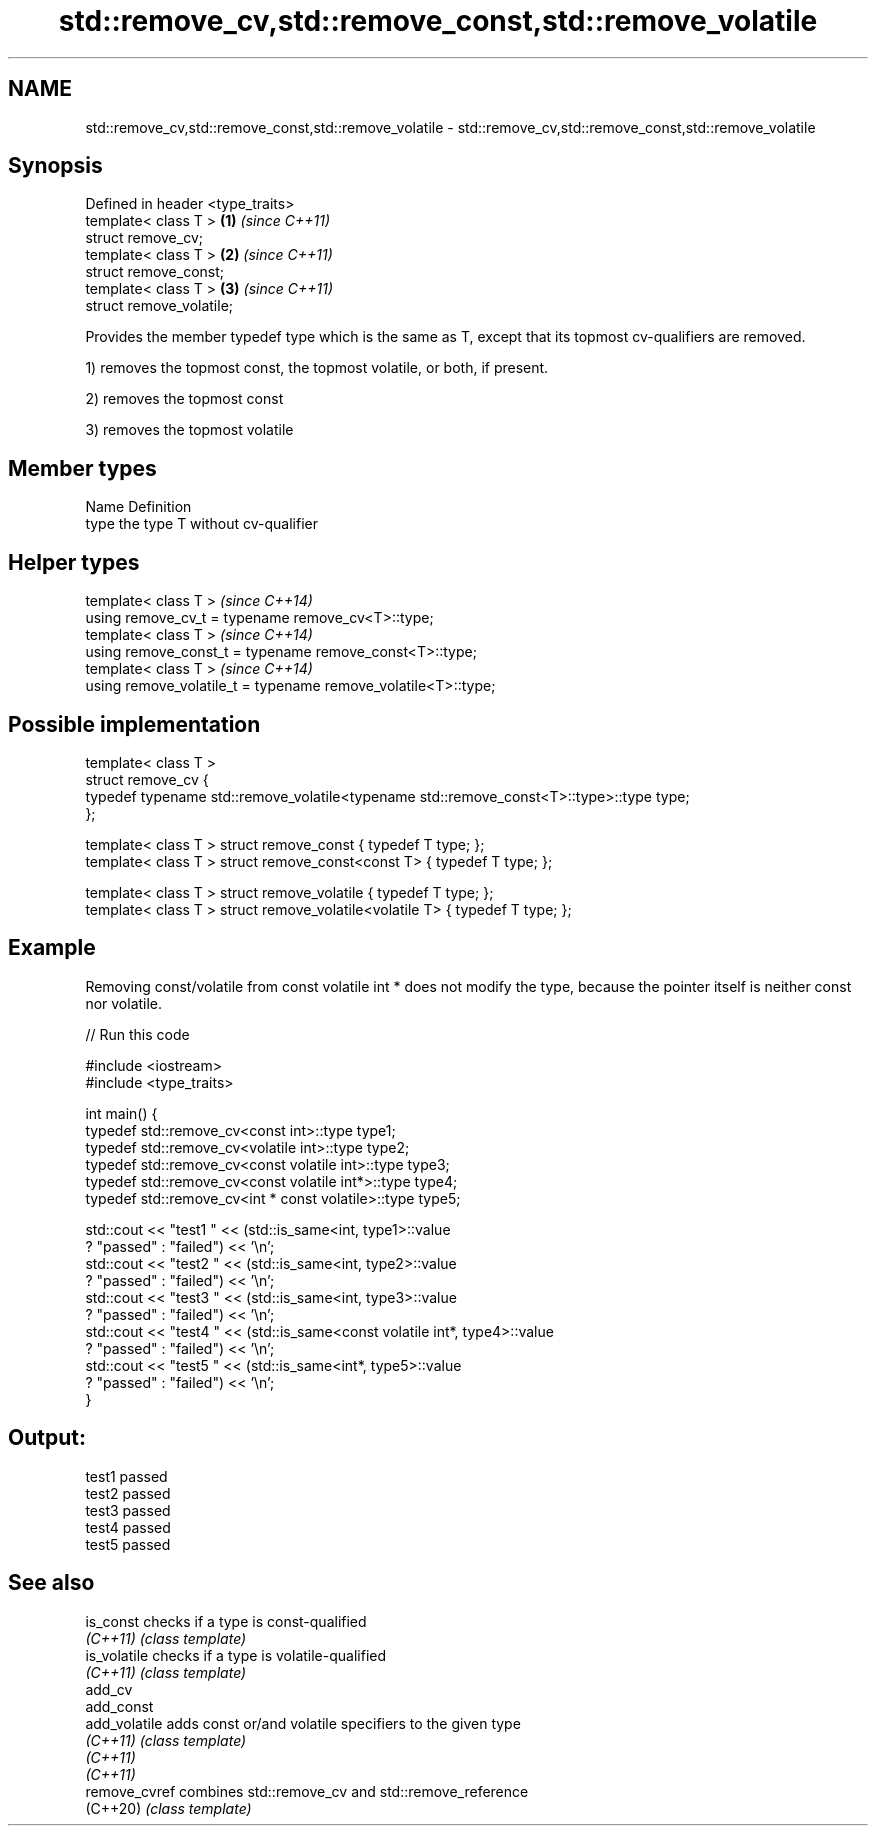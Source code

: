 .TH std::remove_cv,std::remove_const,std::remove_volatile 3 "2020.03.24" "http://cppreference.com" "C++ Standard Libary"
.SH NAME
std::remove_cv,std::remove_const,std::remove_volatile \- std::remove_cv,std::remove_const,std::remove_volatile

.SH Synopsis
   Defined in header <type_traits>
   template< class T >             \fB(1)\fP \fI(since C++11)\fP
   struct remove_cv;
   template< class T >             \fB(2)\fP \fI(since C++11)\fP
   struct remove_const;
   template< class T >             \fB(3)\fP \fI(since C++11)\fP
   struct remove_volatile;

   Provides the member typedef type which is the same as T, except that its topmost cv-qualifiers are removed.

   1) removes the topmost const, the topmost volatile, or both, if present.

   2) removes the topmost const

   3) removes the topmost volatile

.SH Member types

   Name Definition
   type the type T without cv-qualifier

.SH Helper types

   template< class T >                                           \fI(since C++14)\fP
   using remove_cv_t = typename remove_cv<T>::type;
   template< class T >                                           \fI(since C++14)\fP
   using remove_const_t = typename remove_const<T>::type;
   template< class T >                                           \fI(since C++14)\fP
   using remove_volatile_t = typename remove_volatile<T>::type;

.SH Possible implementation

   template< class T >
   struct remove_cv {
       typedef typename std::remove_volatile<typename std::remove_const<T>::type>::type type;
   };

   template< class T > struct remove_const          { typedef T type; };
   template< class T > struct remove_const<const T> { typedef T type; };

   template< class T > struct remove_volatile             { typedef T type; };
   template< class T > struct remove_volatile<volatile T> { typedef T type; };

.SH Example

   Removing const/volatile from const volatile int * does not modify the type, because the pointer itself is neither const nor volatile.

   
// Run this code

 #include <iostream>
 #include <type_traits>

 int main() {
     typedef std::remove_cv<const int>::type type1;
     typedef std::remove_cv<volatile int>::type type2;
     typedef std::remove_cv<const volatile int>::type type3;
     typedef std::remove_cv<const volatile int*>::type type4;
     typedef std::remove_cv<int * const volatile>::type type5;

     std::cout << "test1 " << (std::is_same<int, type1>::value
         ? "passed" : "failed") << '\\n';
     std::cout << "test2 " << (std::is_same<int, type2>::value
         ? "passed" : "failed") << '\\n';
     std::cout << "test3 " << (std::is_same<int, type3>::value
         ? "passed" : "failed") << '\\n';
     std::cout << "test4 " << (std::is_same<const volatile int*, type4>::value
         ? "passed" : "failed") << '\\n';
     std::cout << "test5 " << (std::is_same<int*, type5>::value
         ? "passed" : "failed") << '\\n';
 }

.SH Output:

 test1 passed
 test2 passed
 test3 passed
 test4 passed
 test5 passed

.SH See also

   is_const     checks if a type is const-qualified
   \fI(C++11)\fP      \fI(class template)\fP
   is_volatile  checks if a type is volatile-qualified
   \fI(C++11)\fP      \fI(class template)\fP
   add_cv
   add_const
   add_volatile adds const or/and volatile specifiers to the given type
   \fI(C++11)\fP      \fI(class template)\fP
   \fI(C++11)\fP
   \fI(C++11)\fP
   remove_cvref combines std::remove_cv and std::remove_reference
   (C++20)      \fI(class template)\fP
